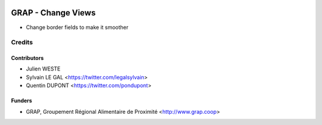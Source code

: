.. image:: https://img.shields.io/badge/licence-AGPL--3-blue.svg
   :target: https://www.gnu.org/licenses/agpl
   :alt: License: AGPL-3

===================
GRAP - Change Views
===================

* Change border fields to make it smoother

Credits
=======

Contributors
------------

* Julien WESTE
* Sylvain LE GAL <https://twitter.com/legalsylvain>
* Quentin DUPONT <https://twitter.com/pondupont>
 
Funders
-------

* GRAP, Groupement Régional Alimentaire de Proximité <http://www.grap.coop>
